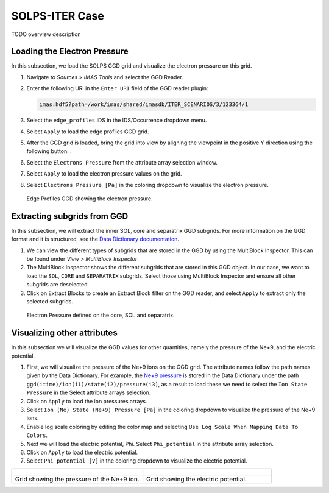 .. _`training_solps`:

SOLPS-ITER Case
---------------

TODO overview description

Loading the Electron Pressure
^^^^^^^^^^^^^^^^^^^^^^^^^^^^^
In this subsection, we load the SOLPS GGD grid and visualize the electron pressure on this grid.

.. |ico1| image:: images/rotate_axis.png

#. Navigate to *Sources > IMAS Tools* and select the GGD Reader.
#. Enter the following URI in the ``Enter URI`` field of the GGD reader plugin:

   .. code-block:: bash

      imas:hdf5?path=/work/imas/shared/imasdb/ITER_SCENARIOS/3/123364/1

#. Select the ``edge_profiles`` IDS in the IDS/Occurrence dropdown menu.
#. Select ``Apply`` to load the edge profiles GGD grid.
#. After the GGD grid is loaded, bring the grid into view by aligning the viewpoint in the positive Y direction using the following button: |ico1|.
#. Select the ``Electrons Pressure`` from the attribute array selection window.
#. Select ``Apply`` to load the electron pressure values on the grid.
#. Select ``Electrons Pressure [Pa]`` in the coloring dropdown to visualize the electron pressure.


.. figure:: images/training/solps_electron_pressure.png
   :width: 400px

   Edge Profiles GGD showing the electron pressure.

Extracting subgrids from GGD
^^^^^^^^^^^^^^^^^^^^^^^^^^^^
In this subsection, we will extract the inner SOL, core and separatrix GGD subgrids. For more information on the GGD format and it is structured, see the `Data Dictionary documentation <https://imas-data-dictionary.readthedocs.io/en/latest/ggd_guide/doc.html>`_.

#. We can view the different types of subgrids that are stored in the GGD by using the MultiBlock Inspector. This can be found under *View > MultiBlock Inspector*.
#. The MultiBlock Inspector shows the different subgrids that are stored in this GGD object. In our case, we want to load the ``SOL``, ``CORE`` and ``SEPARATRIX`` subgrids. Select those using MultiBlock Inspector and ensure all other subgrids are deselected.
#. Click on Extract Blocks to create an Extract Block filter on the GGD reader, and select ``Apply`` to extract only the selected subgrids.


.. figure:: images/training/solps_multiblock.png
   :width: 400px

   Electron Pressure defined on the core, SOL and separatrix.


Visualizing other attributes
^^^^^^^^^^^^^^^^^^^^^^^^^^^^
In this subsection we will visualize the GGD values for other quantities, namely the pressure of the Ne+9, and the electric potential.

#. First, we will visualize the pressure of the Ne+9 ions on the GGD grid. The attribute names follow the path names given by the Data Dictionary. For example, the `Ne+9 pressure <https://imas-data-dictionary.readthedocs.io/en/latest/generated/ids/edge_profiles.html#edge_profiles-ggd-ion-state-pressure>`_ is stored in the Data Dictionary under the path ``ggd(itime)/ion(i1)/state(i2)/pressure(i3)``, as a result to load these we need to select the ``Ion State Pressure`` in the Select attribute arrays selection. 
#. Click on ``Apply`` to load the ion pressures arrays.
#. Select ``Ion (Ne) State (Ne+9) Pressure [Pa]`` in the coloring dropdown to visualize the pressure of the Ne+9 ions.
#. Enable log scale coloring by editing the color map and selecting ``Use Log Scale When Mapping Data To Colors``.
#. Next we will load the electric potential, Phi. Select ``Phi_potential`` in the attribute array selection. 
#. Click on ``Apply`` to load the electric potential.
#. Select ``Phi_potential [V]`` in the coloring dropdown to visualize the electric potential.

.. list-table::
   :widths: 50 49
   :header-rows: 0

   * - .. figure:: images/training/solps_ne9.png
         :height: 400px
     - .. figure:: images/training/solps_phi.png
         :height: 400px
   * - Grid showing the pressure of the Ne+9 ion.
     - Grid showing the electric potential.

